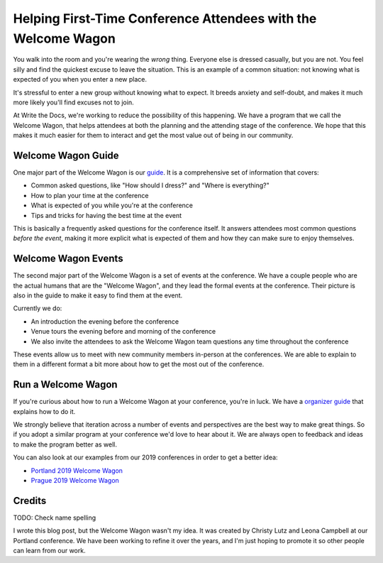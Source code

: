 Helping First-Time Conference Attendees with the Welcome Wagon
==============================================================

You walk into the room and you're wearing the *wrong* thing.
Everyone else is dressed casually,
but you are not.
You feel silly and find the quickest excuse to leave the situation.
This is an example of a common situation:
not knowing what is expected of you when you enter a new place.

It's stressful to enter a new group without knowing what to expect.
It breeds anxiety and self-doubt,
and makes it much more likely you'll find excuses not to join.

At Write the Docs,
we're working to reduce the possibility of this happening.
We have a program that we call the Welcome Wagon,
that helps attendees at both the planning and the attending stage of the conference.
We hope that this makes it much easier for them to interact and get the most value out of being in our community.

Welcome Wagon Guide
-------------------

One major part of the Welcome Wagon is our `guide`_.
It is a comprehensive set of information that covers:

* Common asked questions, like "How should I dress?" and "Where is everything?"
* How to plan your time at the conference
* What is expected of you while you're at the conference
* Tips and tricks for having the best time at the event

This is basically a frequently asked questions for the conference itself.
It answers attendees most common questions *before the event*,
making it more explicit what is expected of them and how they can make sure to enjoy themselves.

.. _guide: https://www.writethedocs.org/conf/portland/2019/welcome-wagon/

Welcome Wagon Events
--------------------

The second major part of the Welcome Wagon is a set of events at the conference.
We have a couple people who are the actual humans that are the "Welcome Wagon",
and they lead the formal events at the conference.
Their picture is also in the guide to make it easy to find them at the event.

Currently we do:

* An introduction the evening before the conference
* Venue tours the evening before and morning of the conference
* We also invite the attendees to ask the Welcome Wagon team questions any time throughout the conference

These events allow us to meet with new community members in-person at the conferences.
We are able to explain to them in a different format a bit more about how to get the most out of the conference.

Run a Welcome Wagon
-------------------

If you're curious about how to run a Welcome Wagon at your conference,
you're in luck.
We have a `organizer guide`_ that explains how to do it.

We strongly believe that iteration across a number of events and perspectives are the best way to make great things.
So if you adopt a similar program at your conference we'd love to hear about it.
We are always open to feedback and ideas to make the program better as well.

You can also look at our examples from our 2019 conferences in order to get a better idea:

* `Portland 2019 Welcome Wagon`_ 
* `Prague 2019 Welcome Wagon`_ 

.. _Portland 2019 Welcome Wagon: https://www.writethedocs.org/conf/portland/2019/welcome-wagon/
.. _Prague 2019 Welcome Wagon: https://www.writethedocs.org/conf/prague/2019/welcome-wagon/

Credits
-------

TODO: Check name spelling

I wrote this blog post,
but the Welcome Wagon wasn't my idea.
It was created by Christy Lutz and Leona Campbell at our Portland conference.
We have been working to refine it over the years,
and I'm just hoping to promote it so other people can learn from our work.

.. _organizer guide: http://www.writethedocs.org/organizer-guide/confs/welcome-wagon/
